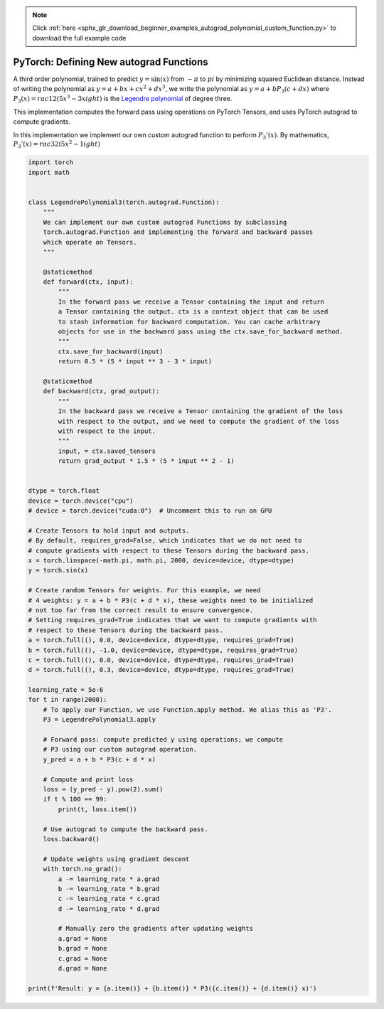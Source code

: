 .. note::
    :class: sphx-glr-download-link-note

    Click :ref:`here <sphx_glr_download_beginner_examples_autograd_polynomial_custom_function.py>` to download the full example code
.. rst-class:: sphx-glr-example-title

.. _sphx_glr_beginner_examples_autograd_polynomial_custom_function.py:


PyTorch: Defining New autograd Functions
----------------------------------------

A third order polynomial, trained to predict :math:`y=\sin(x)` from :math:`-\pi`
to :math:`pi` by minimizing squared Euclidean distance. Instead of writing the
polynomial as :math:`y=a+bx+cx^2+dx^3`, we write the polynomial as
:math:`y=a+b P_3(c+dx)` where :math:`P_3(x)=rac{1}{2}\left(5x^3-3xight)` is
the `Legendre polynomial`_ of degree three.

.. _Legendre polynomial:
    https://en.wikipedia.org/wiki/Legendre_polynomials

This implementation computes the forward pass using operations on PyTorch
Tensors, and uses PyTorch autograd to compute gradients.

In this implementation we implement our own custom autograd function to perform
:math:`P_3'(x)`. By mathematics, :math:`P_3'(x)=rac{3}{2}\left(5x^2-1ight)`

.. code-block:: default

    import torch
    import math


    class LegendrePolynomial3(torch.autograd.Function):
        """
        We can implement our own custom autograd Functions by subclassing
        torch.autograd.Function and implementing the forward and backward passes
        which operate on Tensors.
        """

        @staticmethod
        def forward(ctx, input):
            """
            In the forward pass we receive a Tensor containing the input and return
            a Tensor containing the output. ctx is a context object that can be used
            to stash information for backward computation. You can cache arbitrary
            objects for use in the backward pass using the ctx.save_for_backward method.
            """
            ctx.save_for_backward(input)
            return 0.5 * (5 * input ** 3 - 3 * input)

        @staticmethod
        def backward(ctx, grad_output):
            """
            In the backward pass we receive a Tensor containing the gradient of the loss
            with respect to the output, and we need to compute the gradient of the loss
            with respect to the input.
            """
            input, = ctx.saved_tensors
            return grad_output * 1.5 * (5 * input ** 2 - 1)


    dtype = torch.float
    device = torch.device("cpu")
    # device = torch.device("cuda:0")  # Uncomment this to run on GPU

    # Create Tensors to hold input and outputs.
    # By default, requires_grad=False, which indicates that we do not need to
    # compute gradients with respect to these Tensors during the backward pass.
    x = torch.linspace(-math.pi, math.pi, 2000, device=device, dtype=dtype)
    y = torch.sin(x)

    # Create random Tensors for weights. For this example, we need
    # 4 weights: y = a + b * P3(c + d * x), these weights need to be initialized
    # not too far from the correct result to ensure convergence.
    # Setting requires_grad=True indicates that we want to compute gradients with
    # respect to these Tensors during the backward pass.
    a = torch.full((), 0.0, device=device, dtype=dtype, requires_grad=True)
    b = torch.full((), -1.0, device=device, dtype=dtype, requires_grad=True)
    c = torch.full((), 0.0, device=device, dtype=dtype, requires_grad=True)
    d = torch.full((), 0.3, device=device, dtype=dtype, requires_grad=True)

    learning_rate = 5e-6
    for t in range(2000):
        # To apply our Function, we use Function.apply method. We alias this as 'P3'.
        P3 = LegendrePolynomial3.apply

        # Forward pass: compute predicted y using operations; we compute
        # P3 using our custom autograd operation.
        y_pred = a + b * P3(c + d * x)

        # Compute and print loss
        loss = (y_pred - y).pow(2).sum()
        if t % 100 == 99:
            print(t, loss.item())

        # Use autograd to compute the backward pass.
        loss.backward()

        # Update weights using gradient descent
        with torch.no_grad():
            a -= learning_rate * a.grad
            b -= learning_rate * b.grad
            c -= learning_rate * c.grad
            d -= learning_rate * d.grad

            # Manually zero the gradients after updating weights
            a.grad = None
            b.grad = None
            c.grad = None
            d.grad = None

    print(f'Result: y = {a.item()} + {b.item()} * P3({c.item()} + {d.item()} x)')


.. rst-class:: sphx-glr-timing

   **Total running time of the script:** ( 0 minutes  0.000 seconds)


.. _sphx_glr_download_beginner_examples_autograd_polynomial_custom_function.py:


.. only :: html

 .. container:: sphx-glr-footer
    :class: sphx-glr-footer-example



  .. container:: sphx-glr-download

     :download:`Download Python source code: polynomial_custom_function.py <polynomial_custom_function.py>`



  .. container:: sphx-glr-download

     :download:`Download Jupyter notebook: polynomial_custom_function.ipynb <polynomial_custom_function.ipynb>`


.. only:: html

 .. rst-class:: sphx-glr-signature

    `Gallery generated by Sphinx-Gallery <https://sphinx-gallery.readthedocs.io>`_
